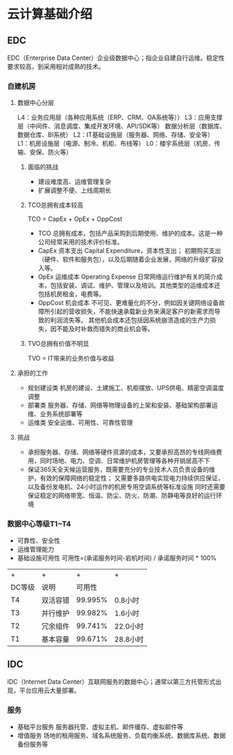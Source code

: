 * 云计算基础介绍
** EDC
   EDC（Enterprise Data Center）企业级数据中心；指企业自建自行运维。稳定性要求较高，到采用相对成熟的技术。
*** 自建机房
**** 数据中心分层
     L4：业务应用层（各种应用系统（ERP、CRM、OA系统等））
     L3：应用支撑层（中间件、消息调度、集成开发环境、API/SDK等）
         数据分析层（数据库、数据仓库、BI系统）
     L2：IT基础设施层（服务器、网络、存储、安全等）
     L1：机房设施层（电源、制冷、机柜、布线等）
     L0：楼宇系统层（机房、传输、安保、防火等）
***** 面临的挑战
      - 建设难度高、运维管理复杂
      - 扩展调整不便、上线周期长
***** TCO总拥有成本较高
      TCO = CapEx + OpEx + OppCost
      - TCO
        总拥有成本，包括产品采购到后期使用、维护的成本。这是一种公司经常采用的技术评价标准。
      - CapEx 资本支出
          Capital Expenditure，资本性支出；
          初期购买支出（硬件、软件和服务包），以及后期随着企业发展，网络的升级扩容投入等。
      - OpEx 运维成本
        Operating Expense
        日常网络运行维护有关的简介成本，包括安装、调试、维护、管理以及培训。其他类型的运维成本还包括机房租金，电费等。
      - OppCost 机会成本
        不可见、更难量化的不分，例如因关键网络设备故障所引起的营收损失，不能快速承载新业务来满足客户的新需求而导致的利润流失等。
        其他机会成本还包括因系统崩溃造成的生产力损失，因不能及时补救而错失的商业机会等。
***** TVO总拥有价值不明显
      TVO = IT带来的业务价值与收益
**** 承担的工作
     - 规划建设类
       机房的建设、土建施工、机柜摆放、UPS供电、精密空调温度调整
     - 部署类
       服务器、存储、网络等物理设备的上架和安装、基础架构部署运维、业务系统部署等
     - 运维类
       安全运维、可用性、可靠性管理
**** 挑战
     - 承担服务器、存储、网络等硬件资源的成本，又要承担高昂的专线网络费用，同时场地、电力、空调、日常维护机房管理等各种开销居高不下
     - 保证365天全天候运营服务，既需要充分的专业技术人员负责设备的维护，有效的保障网络的稳定性；
       又需要多路供电实现电力持续供应保证，以及备份发电机、24小时运作的机房专用空调系统等标准设施
       同时还需要保证稳定的网络带宽、恒温、防尘、防火、防潮、防静电等良好的运行环境
*** 数据中心等级T1~T4
    - 可靠性、安全性
    - 运维管理能力
    - 基础设施可用性
      可用性=(承诺服务时间-宕机时间) / 承诺服务时间 * 100%
    | +      | +        |       + | +        |
    | DC等级 | 说明     |  可用性 |          |
    | T4     | 双活容错 | 99.995% | 0.8小时  |
    | T3     | 并行维护 | 99.982% | 1.6小时  |
    | T2     | 冗余组件 | 99.741% | 22.0小时 |
    | T1     | 基本容量 | 99.671% | 28.8小时 |
** IDC
   IDC（Internet Data Center）互联网服务的数据中心；通常以第三方托管形式出现，平台应用云大量部署。
*** 服务
    - 基础平台服务
      服务器托管、虚拟主机、邮件缓存、虚拟邮件等
    - 增值服务
      场地的租用服务、域名系统服务、负载均衡系统、数据库系统、数据备份服务等
